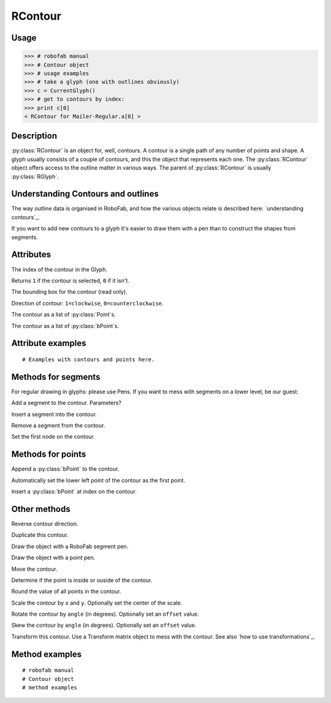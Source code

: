 ========
RContour
========

-----
Usage
-----

>>> # robofab manual
>>> # Contour object
>>> # usage examples
>>> # take a glyph (one with outlines obviously)
>>> c = CurrentGlyph()
>>> # get to contours by index:
>>> print c[0]
< RContour for Mailer-Regular.a[0] >

-----------
Description
-----------

:py:class:`RContour` is an object for, well, contours. A contour is a single path of any number of points and shape. A glyph usually consists of a couple of contours, and this the object that represents each one. The :py:class:`RContour` object offers access to the outline matter in various ways. The parent of :py:class:`RContour` is usually :py:class:`RGlyph`.

-----------------------------------
Understanding Contours and outlines
-----------------------------------

The way outline data is organised in RoboFab, and how the various objects relate is described here: `understanding contours`_.

If you want to add new contours to a glyph it's easier to draw them with a pen than to construct the shapes from segments.

----------
Attributes
----------

.. py:attribute:: index

The index of the contour in the Glyph.

.. py:attribute:: selected

Returns ``1`` if the contour is selected, ``0`` if it isn't.

.. py:attribute:: box

The bounding box for the contour (read only).

.. py:attribute:: clockwise

Direction of contour: ``1=clockwise``, ``0=counterclockwise``.

.. py:attribute:: points

The contour as a list of :py:class:`Point`s.

.. py:attribute:: bPoints

The contour as a list of :py:class:`bPoint`s.

------------------
Attribute examples
------------------

:: 

    # Examples with contours and points here.

--------------------
Methods for segments
--------------------

For regular drawing in glyphs: please use Pens. If you want to mess with segments on a lower level, be our guest:

.. py:function:: appendSegment(segmentType, points, smooth=False)

Add a segment to the contour. Parameters?

.. py:function:: insertSegment(index, segmentType, points, smooth=False):

Insert a segment into the contour.

.. py:function:: removeSegment(index):

Remove a segment from the contour.

.. py:function:: setStartSegment(segmentIndex):

Set the first node on the contour.

------------------
Methods for points
------------------

.. py:function:: appendBPoint(pointType, anchor, bcpIn=(0, 0), bcpOut=(0, 0))

Append a :py:class:`bPoint` to the contour.

.. py:function:: autoStartSegment

Automatically set the lower left point of the contour as the first point.

.. py:function:: insertBPoint(index, pointType, anchor, bcpIn=(0, 0), bcpOut=(0, 0))

Insert a :py:class:`bPoint` at index on the contour.

-------------
Other methods
-------------

.. py:function:: reverseContour()

Reverse contour direction.

.. py:function:: copy

Duplicate this contour.

.. py:function:: draw(aPen)

Draw the object with a RoboFab segment pen.

.. py:function:: drawPoints(aPen)

Draw the object with a point pen.

.. py:function:: move((x, y))

Move the contour.

.. py:function:: pointInside((x, y), evenOdd=0)

Determine if the point is inside or ouside of the contour.

.. py:function:: round()

Round the value of all points in the contour.

.. py:function:: scale((x, y), center=(0, 0))

Scale the contour by ``x`` and ``y``. Optionally set the center of the scale.

.. py:function:: rotate(angle, offset=None)

Rotate the contour by ``angle`` (in degrees). Optionally set an ``offset`` value.

.. py:function:: skew(angle, offset=None)

Skew the contour by ``angle`` (in degrees). Optionally set an ``offset`` value.

.. py:function:: transform(matrix)

Transform this contour. Use a Transform matrix object to mess with the contour. See also `how to use transformations`_.

---------------
Method examples
---------------

::

    # robofab manual
    # Contour object
    # method examples
